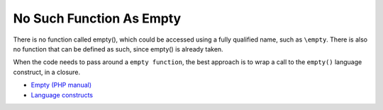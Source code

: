 .. _no-such-function-as-empty:

No Such Function As Empty
-------------------------

.. meta::
	:description:
		No Such Function As Empty: There is no function called empty(), which could be accessed using a fully qualified name, such as ``\empty``.
	:twitter:card: summary_large_image
	:twitter:site: @exakat
	:twitter:title: No Such Function As Empty
	:twitter:description: No Such Function As Empty: There is no function called empty(), which could be accessed using a fully qualified name, such as ``\empty``
	:twitter:creator: @exakat
	:twitter:image:src: https://php-tips.readthedocs.io/en/latest/_images/no_empty_function.png
	:og:image: https://php-tips.readthedocs.io/en/latest/_images/no_empty_function.png
	:og:title: No Such Function As Empty
	:og:type: article
	:og:description: There is no function called empty(), which could be accessed using a fully qualified name, such as ``\empty``
	:og:url: https://php-tips.readthedocs.io/en/latest/tips/no_empty_function.html
	:og:locale: en

There is no function called empty(), which could be accessed using a fully qualified name, such as ``\empty``. There is also no function that can be defined as such, since empty() is already taken.

When the code needs to pass around a ``empty function``, the best approach is to wrap a call to the ``empty()`` language construct, in a closure.

.. image:: ../images/no_empty_function.png

* `Empty (PHP manual) <https://www.php.net/manual/en/function.empty.php>`_
* `Language constructs <https://www.php.net/manual/en/control-structures.intro.php>`_


